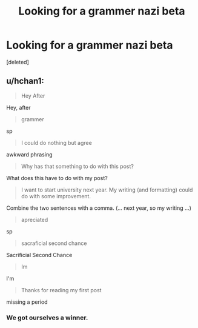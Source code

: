 #+TITLE: Looking for a grammer nazi beta

* Looking for a grammer nazi beta
:PROPERTIES:
:Score: 3
:DateUnix: 1443307257.0
:DateShort: 2015-Sep-27
:FlairText: Misc
:END:
[deleted]


** u/hchan1:
#+begin_quote
  Hey After
#+end_quote

Hey, after

#+begin_quote
  grammer
#+end_quote

sp

#+begin_quote
  I could do nothing but agree
#+end_quote

awkward phrasing

#+begin_quote
  Why has that something to do with this post?
#+end_quote

What does this have to do with my post?

#+begin_quote
  I want to start university next year. My writing (and formatting) could do with some improvement.
#+end_quote

Combine the two sentences with a comma. (... next year, so my writing ...)

#+begin_quote
  apreciated
#+end_quote

sp

#+begin_quote
  sacraficial second chance
#+end_quote

Sacrificial Second Chance

#+begin_quote
  Im
#+end_quote

I'm

#+begin_quote
  Thanks for reading my first post
#+end_quote

missing a period
:PROPERTIES:
:Author: hchan1
:Score: 22
:DateUnix: 1443316045.0
:DateShort: 2015-Sep-27
:END:

*** We got ourselves a winner.
:PROPERTIES:
:Author: UndeadBBQ
:Score: 5
:DateUnix: 1443345640.0
:DateShort: 2015-Sep-27
:END:
